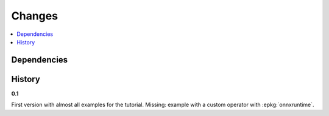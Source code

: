 
Changes
=======

.. contents::
    :local:

Dependencies
++++++++++++

.. runpython::
    :showcode:

    import numpy
    import onnx
    import onnxruntime
    import sklearn
    import onnxconverter_common
    import skl2onnx
    import mlprodict
    
    for mod in [numpy, onnx, onnxruntime, sklearn,
                onnxconverter_common, skl2onnx, mlprodict]:
        print("%s: %s" % (mod.__name__, mod.__version__))

History
+++++++

**0.1**

First version with almost all examples for the tutorial.
Missing: example with a custom operator with :epkg:`onnxruntime`.
